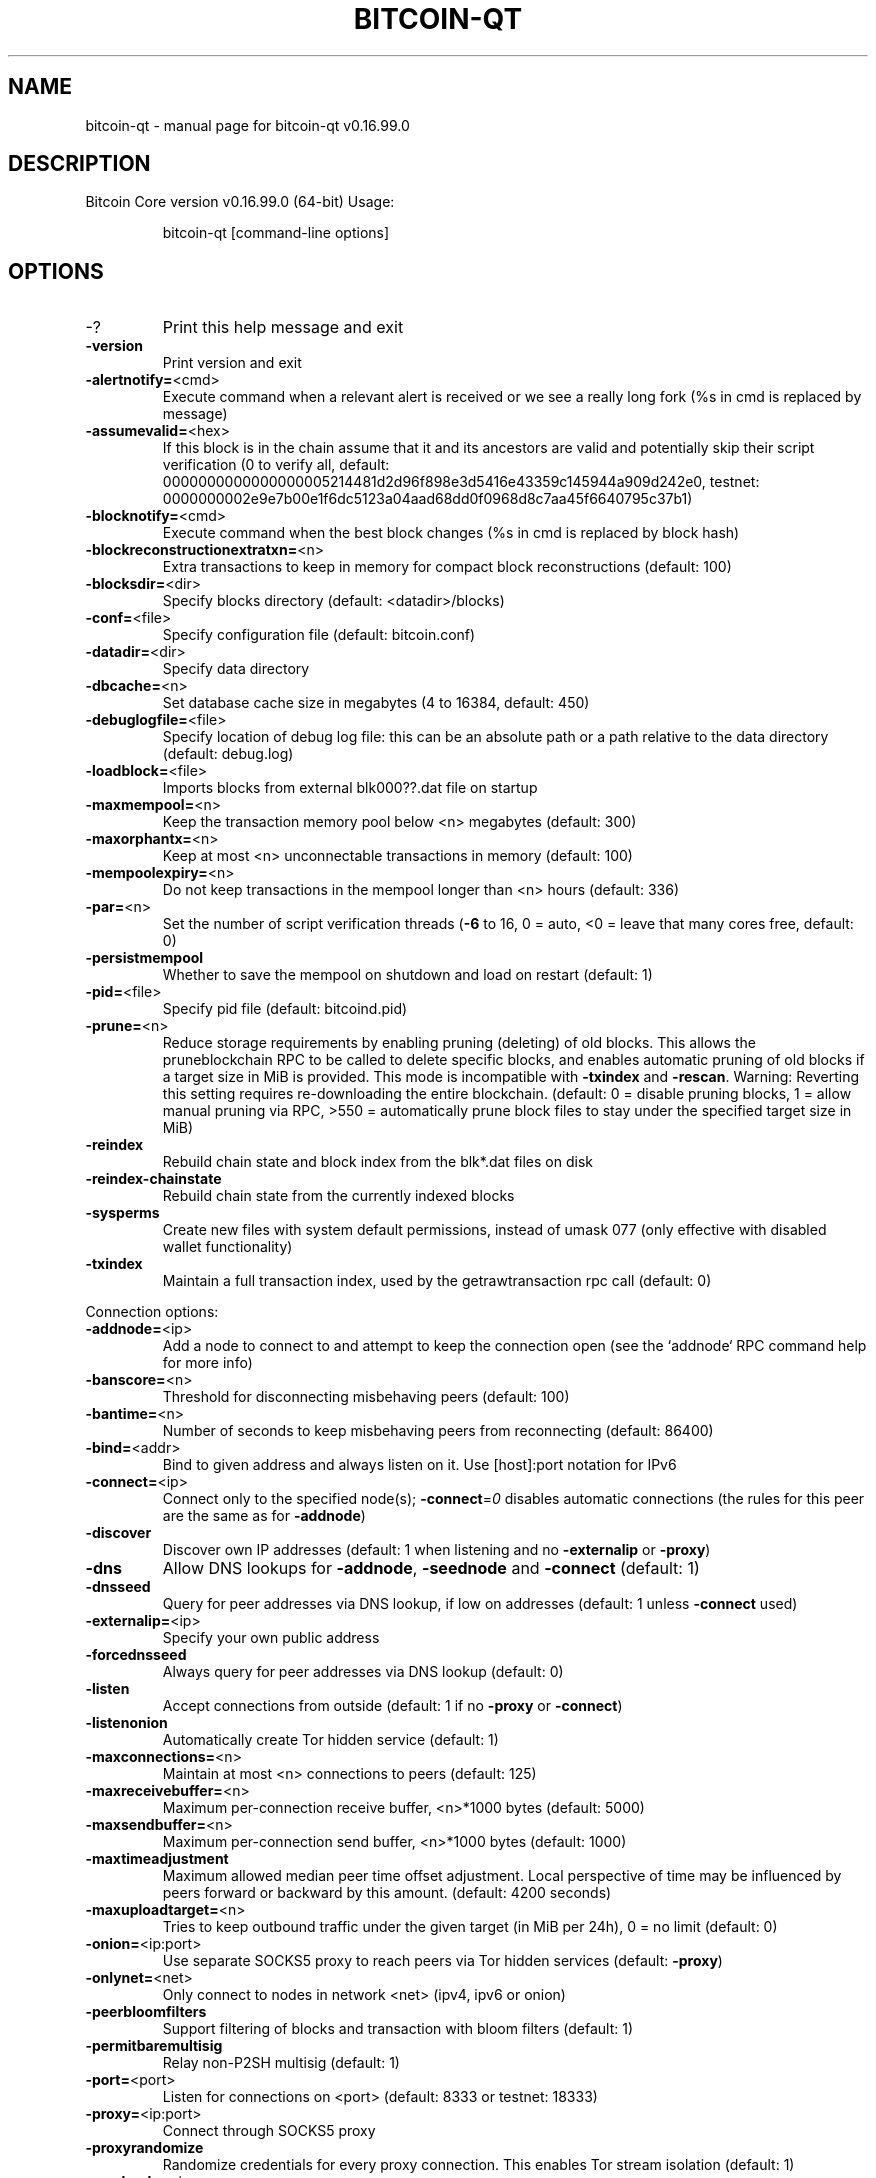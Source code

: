 .TH BITCOIN-QT "1" "January 2018" "bitcoin-qt v0.16.99.0" "User Commands"
.SH NAME
bitcoin-qt \- manual page for bitcoin-qt v0.16.99.0
.SH DESCRIPTION
Bitcoin Core version v0.16.99.0 (64\-bit)
Usage:
.IP
bitcoin\-qt [command\-line options]
.SH OPTIONS
.IP \-?
Print this help message and exit
.IP \fB\-version\fR
Print version and exit
.IP \fB\-alertnotify=\fR<cmd>
Execute command when a relevant alert is received or we see a really
long fork (%s in cmd is replaced by message)
.IP \fB\-assumevalid=\fR<hex>
If this block is in the chain assume that it and its ancestors are valid
and potentially skip their script verification (0 to verify all,
default:
0000000000000000005214481d2d96f898e3d5416e43359c145944a909d242e0,
testnet:
0000000002e9e7b00e1f6dc5123a04aad68dd0f0968d8c7aa45f6640795c37b1)
.IP \fB\-blocknotify=\fR<cmd>
Execute command when the best block changes (%s in cmd is replaced by
block hash)
.IP \fB\-blockreconstructionextratxn=\fR<n>
Extra transactions to keep in memory for compact block reconstructions
(default: 100)
.IP \fB\-blocksdir=\fR<dir>
Specify blocks directory (default: <datadir>/blocks)
.IP \fB\-conf=\fR<file>
Specify configuration file (default: bitcoin.conf)
.IP \fB\-datadir=\fR<dir>
Specify data directory
.IP \fB\-dbcache=\fR<n>
Set database cache size in megabytes (4 to 16384, default: 450)
.IP \fB\-debuglogfile=\fR<file>
Specify location of debug log file: this can be an absolute path or a
path relative to the data directory (default: debug.log)
.IP \fB\-loadblock=\fR<file>
Imports blocks from external blk000??.dat file on startup
.IP \fB\-maxmempool=\fR<n>
Keep the transaction memory pool below <n> megabytes (default: 300)
.IP \fB\-maxorphantx=\fR<n>
Keep at most <n> unconnectable transactions in memory (default: 100)
.IP \fB\-mempoolexpiry=\fR<n>
Do not keep transactions in the mempool longer than <n> hours (default:
336)
.IP \fB\-par=\fR<n>
Set the number of script verification threads (\fB\-6\fR to 16, 0 = auto, <0 =
leave that many cores free, default: 0)
.IP \fB\-persistmempool\fR
Whether to save the mempool on shutdown and load on restart (default: 1)
.IP \fB\-pid=\fR<file>
Specify pid file (default: bitcoind.pid)
.IP \fB\-prune=\fR<n>
Reduce storage requirements by enabling pruning (deleting) of old
blocks. This allows the pruneblockchain RPC to be called to
delete specific blocks, and enables automatic pruning of old
blocks if a target size in MiB is provided. This mode is
incompatible with \fB\-txindex\fR and \fB\-rescan\fR. Warning: Reverting this
setting requires re\-downloading the entire blockchain. (default:
0 = disable pruning blocks, 1 = allow manual pruning via RPC,
>550 = automatically prune block files to stay under the
specified target size in MiB)
.IP \fB\-reindex\fR
Rebuild chain state and block index from the blk*.dat files on disk
.IP \fB\-reindex\-chainstate\fR
Rebuild chain state from the currently indexed blocks
.IP \fB\-sysperms\fR
Create new files with system default permissions, instead of umask 077
(only effective with disabled wallet functionality)
.IP \fB\-txindex\fR
Maintain a full transaction index, used by the getrawtransaction rpc
call (default: 0)
.PP
Connection options:
.IP \fB\-addnode=\fR<ip>
Add a node to connect to and attempt to keep the connection open (see
the `addnode` RPC command help for more info)
.IP \fB\-banscore=\fR<n>
Threshold for disconnecting misbehaving peers (default: 100)
.IP \fB\-bantime=\fR<n>
Number of seconds to keep misbehaving peers from reconnecting (default:
86400)
.IP \fB\-bind=\fR<addr>
Bind to given address and always listen on it. Use [host]:port notation
for IPv6
.IP \fB\-connect=\fR<ip>
Connect only to the specified node(s); \fB\-connect\fR=\fI\,0\/\fR disables automatic
connections (the rules for this peer are the same as for
\fB\-addnode\fR)
.IP \fB\-discover\fR
Discover own IP addresses (default: 1 when listening and no \fB\-externalip\fR
or \fB\-proxy\fR)
.IP \fB\-dns\fR
Allow DNS lookups for \fB\-addnode\fR, \fB\-seednode\fR and \fB\-connect\fR (default: 1)
.IP \fB\-dnsseed\fR
Query for peer addresses via DNS lookup, if low on addresses (default: 1
unless \fB\-connect\fR used)
.IP \fB\-externalip=\fR<ip>
Specify your own public address
.IP \fB\-forcednsseed\fR
Always query for peer addresses via DNS lookup (default: 0)
.IP \fB\-listen\fR
Accept connections from outside (default: 1 if no \fB\-proxy\fR or \fB\-connect\fR)
.IP \fB\-listenonion\fR
Automatically create Tor hidden service (default: 1)
.IP \fB\-maxconnections=\fR<n>
Maintain at most <n> connections to peers (default: 125)
.IP \fB\-maxreceivebuffer=\fR<n>
Maximum per\-connection receive buffer, <n>*1000 bytes (default: 5000)
.IP \fB\-maxsendbuffer=\fR<n>
Maximum per\-connection send buffer, <n>*1000 bytes (default: 1000)
.IP \fB\-maxtimeadjustment\fR
Maximum allowed median peer time offset adjustment. Local perspective of
time may be influenced by peers forward or backward by this
amount. (default: 4200 seconds)
.IP \fB\-maxuploadtarget=\fR<n>
Tries to keep outbound traffic under the given target (in MiB per 24h),
0 = no limit (default: 0)
.IP \fB\-onion=\fR<ip:port>
Use separate SOCKS5 proxy to reach peers via Tor hidden services
(default: \fB\-proxy\fR)
.IP \fB\-onlynet=\fR<net>
Only connect to nodes in network <net> (ipv4, ipv6 or onion)
.IP \fB\-peerbloomfilters\fR
Support filtering of blocks and transaction with bloom filters (default:
1)
.IP \fB\-permitbaremultisig\fR
Relay non\-P2SH multisig (default: 1)
.IP \fB\-port=\fR<port>
Listen for connections on <port> (default: 8333 or testnet: 18333)
.IP \fB\-proxy=\fR<ip:port>
Connect through SOCKS5 proxy
.IP \fB\-proxyrandomize\fR
Randomize credentials for every proxy connection. This enables Tor
stream isolation (default: 1)
.IP \fB\-seednode=\fR<ip>
Connect to a node to retrieve peer addresses, and disconnect
.IP \fB\-timeout=\fR<n>
Specify connection timeout in milliseconds (minimum: 1, default: 5000)
.IP \fB\-torcontrol=\fR<ip>:<port>
Tor control port to use if onion listening enabled (default:
127.0.0.1:9051)
.IP \fB\-torpassword=\fR<pass>
Tor control port password (default: empty)
.IP \fB\-whitebind=\fR<addr>
Bind to given address and whitelist peers connecting to it. Use
[host]:port notation for IPv6
.IP \fB\-whitelist=\fR<IP address or network>
Whitelist peers connecting from the given IP address (e.g. 1.2.3.4) or
CIDR notated network (e.g. 1.2.3.0/24). Can be specified multiple
times. Whitelisted peers cannot be DoS banned and their
transactions are always relayed, even if they are already in the
mempool, useful e.g. for a gateway
.PP
Wallet options:
.IP \fB\-addresstype\fR
What type of addresses to use ("legacy", "p2sh\-segwit", or "bech32",
default: "p2sh\-segwit")
.IP \fB\-changetype\fR
What type of change to use ("legacy", "p2sh\-segwit", or "bech32").
Default is same as \fB\-addresstype\fR, except when
\fB\-addresstype\fR=\fI\,p2sh\-segwit\/\fR a native segwit output is used when
sending to a native segwit address)
.IP \fB\-disablewallet\fR
Do not load the wallet and disable wallet RPC calls
.IP \fB\-discardfee=\fR<amt>
The fee rate (in BTC/kB) that indicates your tolerance for discarding
change by adding it to the fee (default: 0.0001). Note: An output
is discarded if it is dust at this rate, but we will always
discard up to the dust relay fee and a discard fee above that is
limited by the fee estimate for the longest target
.IP \fB\-fallbackfee=\fR<amt>
A fee rate (in BTC/kB) that will be used when fee estimation has
insufficient data (default: 0.0002)
.IP \fB\-keypool=\fR<n>
Set key pool size to <n> (default: 1000)
.IP \fB\-mintxfee=\fR<amt>
Fees (in BTC/kB) smaller than this are considered zero fee for
transaction creation (default: 0.00001)
.IP \fB\-paytxfee=\fR<amt>
Fee (in BTC/kB) to add to transactions you send (default: 0.00)
.IP \fB\-rescan\fR
Rescan the block chain for missing wallet transactions on startup
.IP \fB\-salvagewallet\fR
Attempt to recover private keys from a corrupt wallet on startup
.IP \fB\-spendzeroconfchange\fR
Spend unconfirmed change when sending transactions (default: 1)
.IP \fB\-txconfirmtarget=\fR<n>
If paytxfee is not set, include enough fee so transactions begin
confirmation on average within n blocks (default: 6)
.IP \fB\-upgradewallet\fR
Upgrade wallet to latest format on startup
.IP \fB\-wallet=\fR<file>
Specify wallet database path. Can be specified multiple times to load
multiple wallets. Path is interpreted relative to <walletdir> if
it is not absolute, and will be created if it does not exist (as
a directory containing a wallet.dat file and log files). For
backwards compatibility this will also accept names of existing
data files in <walletdir>.)
.IP \fB\-walletbroadcast\fR
Make the wallet broadcast transactions (default: 1)
.IP \fB\-walletdir=\fR<dir>
Specify directory to hold wallets (default: <datadir>/wallets if it
exists, otherwise <datadir>)
.IP \fB\-walletnotify=\fR<cmd>
Execute command when a wallet transaction changes (%s in cmd is replaced
by TxID)
.IP \fB\-walletrbf\fR
Send transactions with full\-RBF opt\-in enabled (RPC only, default: 0)
.IP \fB\-zapwallettxes=\fR<mode>
Delete all wallet transactions and only recover those parts of the
blockchain through \fB\-rescan\fR on startup (1 = keep tx meta data e.g.
account owner and payment request information, 2 = drop tx meta
data)
.PP
ZeroMQ notification options:
.IP \fB\-zmqpubhashblock=\fR<address>
Enable publish hash block in <address>
.IP \fB\-zmqpubhashtx=\fR<address>
Enable publish hash transaction in <address>
.IP \fB\-zmqpubrawblock=\fR<address>
Enable publish raw block in <address>
.IP \fB\-zmqpubrawtx=\fR<address>
Enable publish raw transaction in <address>
.PP
Debugging/Testing options:
.IP \fB\-debug=\fR<category>
Output debugging information (default: 0, supplying <category> is
optional). If <category> is not supplied or if <category> = 1,
output all debugging information. <category> can be: net, tor,
mempool, http, bench, zmq, db, rpc, estimatefee, addrman,
selectcoins, reindex, cmpctblock, rand, prune, proxy, mempoolrej,
libevent, coindb, qt, leveldb.
.IP \fB\-debugexclude=\fR<category>
Exclude debugging information for a category. Can be used in conjunction
with \fB\-debug\fR=\fI\,1\/\fR to output debug logs for all categories except one
or more specified categories.
.IP \fB\-help\-debug\fR
Show all debugging options (usage: \fB\-\-help\fR \fB\-help\-debug\fR)
.IP \fB\-logips\fR
Include IP addresses in debug output (default: 0)
.IP \fB\-logtimestamps\fR
Prepend debug output with timestamp (default: 1)
.IP \fB\-maxtxfee=\fR<amt>
Maximum total fees (in BTC) to use in a single wallet transaction or raw
transaction; setting this too low may abort large transactions
(default: 0.10)
.IP \fB\-printtoconsole\fR
Send trace/debug info to console instead of debug.log file
.IP \fB\-shrinkdebugfile\fR
Shrink debug.log file on client startup (default: 1 when no \fB\-debug\fR)
.IP \fB\-uacomment=\fR<cmt>
Append comment to the user agent string
.PP
Chain selection options:
.IP \fB\-testnet\fR
Use the test chain
.PP
Node relay options:
.IP \fB\-bytespersigop\fR
Equivalent bytes per sigop in transactions for relay and mining
(default: 20)
.IP \fB\-datacarrier\fR
Relay and mine data carrier transactions (default: 1)
.IP \fB\-datacarriersize\fR
Maximum size of data in data carrier transactions we relay and mine
(default: 83)
.IP \fB\-mempoolreplacement\fR
Enable transaction replacement in the memory pool (default: 1)
.IP \fB\-minrelaytxfee=\fR<amt>
Fees (in BTC/kB) smaller than this are considered zero fee for relaying,
mining and transaction creation (default: 0.00001)
.IP \fB\-whitelistforcerelay\fR
Force relay of transactions from whitelisted peers even if they violate
local relay policy (default: 1)
.IP \fB\-whitelistrelay\fR
Accept relayed transactions received from whitelisted peers even when
not relaying transactions (default: 1)
.PP
Block creation options:
.IP \fB\-blockmaxweight=\fR<n>
Set maximum BIP141 block weight (default: 3996000)
.IP \fB\-blockmintxfee=\fR<amt>
Set lowest fee rate (in BTC/kB) for transactions to be included in block
creation. (default: 0.00001)
.PP
RPC server options:
.IP \fB\-rest\fR
Accept public REST requests (default: 0)
.IP \fB\-rpcallowip=\fR<ip>
Allow JSON\-RPC connections from specified source. Valid for <ip> are a
single IP (e.g. 1.2.3.4), a network/netmask (e.g.
1.2.3.4/255.255.255.0) or a network/CIDR (e.g. 1.2.3.4/24). This
option can be specified multiple times
.IP \fB\-rpcauth=\fR<userpw>
Username and hashed password for JSON\-RPC connections. The field
<userpw> comes in the format: <USERNAME>:<SALT>$<HASH>. A
canonical python script is included in share/rpcuser. The client
then connects normally using the
rpcuser=<USERNAME>/rpcpassword=<PASSWORD> pair of arguments. This
option can be specified multiple times
.IP \fB\-rpcbind=\fR<addr>[:port]
Bind to given address to listen for JSON\-RPC connections. This option is
ignored unless \fB\-rpcallowip\fR is also passed. Port is optional and
overrides \fB\-rpcport\fR. Use [host]:port notation for IPv6. This
option can be specified multiple times (default: 127.0.0.1 and
::1 i.e., localhost, or if \fB\-rpcallowip\fR has been specified,
0.0.0.0 and :: i.e., all addresses)
.IP \fB\-rpccookiefile=\fR<loc>
Location of the auth cookie (default: data dir)
.IP \fB\-rpcpassword=\fR<pw>
Password for JSON\-RPC connections
.IP \fB\-rpcport=\fR<port>
Listen for JSON\-RPC connections on <port> (default: 8332 or testnet:
18332)
.IP \fB\-rpcserialversion\fR
Sets the serialization of raw transaction or block hex returned in
non\-verbose mode, non\-segwit(0) or segwit(1) (default: 1)
.IP \fB\-rpcthreads=\fR<n>
Set the number of threads to service RPC calls (default: 4)
.IP \fB\-rpcuser=\fR<user>
Username for JSON\-RPC connections
.IP \fB\-server\fR
Accept command line and JSON\-RPC commands
.PP
UI Options:
.IP \fB\-choosedatadir\fR
Choose data directory on startup (default: 0)
.IP \fB\-lang=\fR<lang>
Set language, for example "de_DE" (default: system locale)
.IP \fB\-min\fR
Start minimized
.IP \fB\-resetguisettings\fR
Reset all settings changed in the GUI
.IP \fB\-rootcertificates=\fR<file>
Set SSL root certificates for payment request (default: \fB\-system\-\fR)
.IP \fB\-splash\fR
Show splash screen on startup (default: 1)
.SH COPYRIGHT
Copyright (C) 2009-2018 The Bitcoin Core developers

Please contribute if you find Bitcoin Core useful. Visit
<https://bitcoincore.org> for further information about the software.
The source code is available from <https://github.com/bitcoin/bitcoin>.

This is experimental software.
Distributed under the MIT software license, see the accompanying file COPYING
or <https://opensource.org/licenses/MIT>

This product includes software developed by the OpenSSL Project for use in the
OpenSSL Toolkit <https://www.openssl.org> and cryptographic software written by
Eric Young and UPnP software written by Thomas Bernard.
